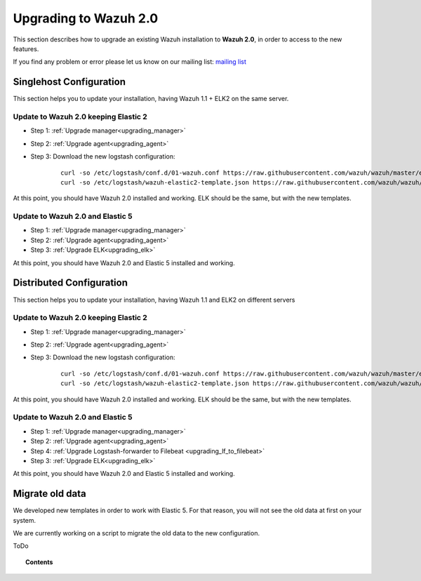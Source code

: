.. _upgrading_wazuh:

Upgrading to Wazuh 2.0
===================================================

This section describes how to upgrade an existing Wazuh installation to **Wazuh 2.0**, in order to access to the new features.

If you find any problem or error please let us know on our mailing list: `mailing list <https://groups.google.com/d/forum/wazuh>`_

Singlehost Configuration
------------------------

This section helps you to update your installation, having Wazuh 1.1 + ELK2 on the same server.

Update to Wazuh 2.0 keeping Elastic 2
^^^^^^^^^^^^^^^^^^^^^^^^^^^^^^^^^^^^^^^

- Step 1: :ref:`Upgrade manager<upgrading_manager>`
- Step 2: :ref:`Upgrade agent<upgrading_agent>`
- Step 3: Download the new logstash configuration:

		 ::

			curl -so /etc/logstash/conf.d/01-wazuh.conf https://raw.githubusercontent.com/wazuh/wazuh/master/extensions/logstash/01-wazuh.conf
			curl -so /etc/logstash/wazuh-elastic2-template.json https://raw.githubusercontent.com/wazuh/wazuh/master/extensions/elasticsearch/wazuh-elastic2-template.json

At this point, you should have Wazuh 2.0 installed and working. ELK should be the same, but with the new templates.

Update to Wazuh 2.0 and Elastic 5
^^^^^^^^^^^^^^^^^^^^^^^^^^^^^^^^^^^^^^^

- Step 1: :ref:`Upgrade manager<upgrading_manager>`
- Step 2: :ref:`Upgrade agent<upgrading_agent>`
- Step 3: :ref:`Upgrade ELK<upgrading_elk>`

At this point, you should have Wazuh 2.0 and Elastic 5 installed and working.

Distributed Configuration
-------------------------

This section helps you to update your installation, having Wazuh 1.1 and ELK2 on different servers

Update to Wazuh 2.0 keeping Elastic 2
^^^^^^^^^^^^^^^^^^^^^^^^^^^^^^^^^^^^^^^

- Step 1: :ref:`Upgrade manager<upgrading_manager>`
- Step 2: :ref:`Upgrade agent<upgrading_agent>`
- Step 3: Download the new logstash configuration:

		 ::

			curl -so /etc/logstash/conf.d/01-wazuh.conf https://raw.githubusercontent.com/wazuh/wazuh/master/extensions/logstash/01-wazuh.conf
			curl -so /etc/logstash/wazuh-elastic2-template.json https://raw.githubusercontent.com/wazuh/wazuh/master/extensions/elasticsearch/wazuh-elastic2-template.json

At this point, you should have Wazuh 2.0 installed and working. ELK should be the same, but with the new templates.

Update to Wazuh 2.0 and Elastic 5
^^^^^^^^^^^^^^^^^^^^^^^^^^^^^^^^^^^^^^^

- Step 1: :ref:`Upgrade manager<upgrading_manager>`
- Step 2: :ref:`Upgrade agent<upgrading_agent>`
- Step 4: :ref:`Upgrade Logstash-forwarder to Filebeat <upgrading_lf_to_filebeat>`
- Step 3: :ref:`Upgrade ELK<upgrading_elk>`


At this point, you should have Wazuh 2.0 and Elastic 5 installed and working.

Migrate old data
----------------

We developed new templates in order to work with Elastic 5. For that reason, you will not see the old data at first on your system.

We are currently working on a script to migrate the old data to the new configuration. 

ToDo

.. topic:: Contents

    .. toctree::
       :maxdepth: 2

       upgrading_manager
       upgrading_agent
       upgrading_lf_to_filebeat
       upgrading_ELK

